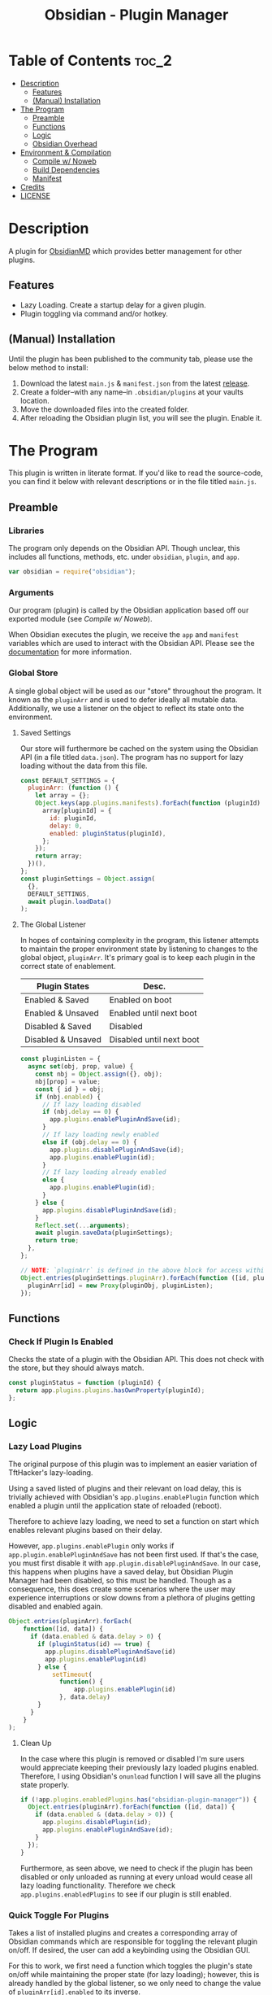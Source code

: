 :PROPERTIES:
:ID:       565cc737-ce08-43bb-be8e-58416208951e
:END:
#+title: Obsidian - Plugin Manager
#+auto_tangle: t

* Table of Contents                                                 :toc_2:
- [[#description][Description]]
  - [[#features][Features]]
  - [[#manual-installation][(Manual) Installation]]
- [[#the-program][The Program]]
  - [[#preamble][Preamble]]
  - [[#functions][Functions]]
  - [[#logic][Logic]]
  - [[#obsidian-overhead][Obsidian Overhead]]
- [[#environment--compilation][Environment & Compilation]]
  - [[#compile-w-noweb][Compile w/ Noweb]]
  - [[#build-dependencies][Build Dependencies]]
  - [[#manifest][Manifest]]
- [[#credits][Credits]]
- [[#license][LICENSE]]

* Description
A plugin for [[https://obsidian.md/][ObsidianMD]] which provides better management for other plugins.

** Features
- Lazy Loading. Create a startup delay for a given plugin.
- Plugin toggling via command and/or hotkey.

** (Manual) Installation
Until the plugin has been published to the community tab, please use the below method to install:

1. Download the latest ~main.js~ & ~manifest.json~ from the latest [[https://github.com/ohm-en/obsidian-plugin-manager/releases][release]].
2. Create a folder--with any name--in ~.obsidian/plugins~ at your vaults location.
3. Move the downloaded files into the created folder.
4. After reloading the Obsidian plugin list, you will see the plugin. Enable it.

* The Program
This plugin is written in literate format. If you'd like to read the source-code, you can find it below with relevant descriptions or in the file titled ~main.js~.

** Preamble
*** Libraries
The program only depends on the Obsidian API. Though unclear, this includes all functions, methods, etc. under ~obsidian~, ~plugin~, and ~app~.

#+NAME: dependencies
#+begin_src js
  var obsidian = require("obsidian");
#+end_src
*** Arguments

Our program (plugin) is called by the Obsidian application based off our exported module (see [[Compile w/ Noweb]]).

When Obsidian executes the plugin, we receive the ~app~ and ~manifest~ variables which are used to interact with the Obsidian API. Please see the [[https://github.com/obsidianmd/obsidian-api][documentation]] for more information.

*** Global Store
:PROPERTIES:
:header-args: :noweb-ref store 
:END:

A single global object will be used as our "store" throughout the program. It known as the ~pluginArr~ and is used to defer ideally all mutable data. Additionally, we use a listener on the object to reflect its state onto the environment.

**** Saved Settings
Our store will furthermore be cached on the system using the Obsidian API (in a file titled ~data.json~). The program has no support for lazy loading without the data from this file.

#+begin_src js
  const DEFAULT_SETTINGS = {
    pluginArr: (function () {
      let array = {};
      Object.keys(app.plugins.manifests).forEach(function (pluginId) {
        array[pluginId] = {
          id: pluginId,
          delay: 0,
          enabled: pluginStatus(pluginId),
        };
      });
      return array;
    })(),
  };
  const pluginSettings = Object.assign(
    {},
    DEFAULT_SETTINGS,
    await plugin.loadData()
  );
#+end_src

**** The Global Listener
In hopes of containing complexity in the program, this listener attempts to maintain the proper environment state by listening to changes to the global object, ~pluginArr~. It's primary goal is to keep each plugin in the correct state of enablement.

| Plugin States      | Desc.                    |
|--------------------+--------------------------|
| Enabled & Saved    | Enabled on boot          |
| Enabled & Unsaved  | Enabled until next boot  |
| Disabled & Saved   | Disabled                 |
| Disabled & Unsaved | Disabled until next boot |
|--------------------+--------------------------|

#+begin_src js
  const pluginListen = {
    async set(obj, prop, value) {
      const nbj = Object.assign({}, obj);
      nbj[prop] = value;
      const { id } = obj;
      if (nbj.enabled) {
        // If lazy loading disabled
        if (nbj.delay == 0) {
          app.plugins.enablePluginAndSave(id);
        }
        // If lazy loading newly enabled
        else if (obj.delay == 0) {
          app.plugins.disablePluginAndSave(id);
          app.plugins.enablePlugin(id);
        }
        // If lazy loading already enabled
        else {
          app.plugins.enablePlugin(id);
        }
      } else {
        app.plugins.disablePluginAndSave(id);
      }
      Reflect.set(...arguments);
      await plugin.saveData(pluginSettings);
      return true;
    },
  };

  // NOTE: `pluginArr` is defined in the above block for access within `onunload`.
  Object.entries(pluginSettings.pluginArr).forEach(function ([id, pluginObj]) {
    pluginArr[id] = new Proxy(pluginObj, pluginListen);
  });
#+end_src

** Functions 
:PROPERTIES:
:header-args: :noweb-ref specific-library
:END:
*** Check If Plugin Is Enabled
Checks the state of a plugin with the Obsidian API. This does not check with the store, but they should always match.

#+begin_src js
  const pluginStatus = function (pluginId) {
    return app.plugins.plugins.hasOwnProperty(pluginId);
  };
#+end_src

** Logic
:PROPERTIES:
:header-args: :noweb-ref business-logic
:END:
*** Lazy Load Plugins
The original purpose of this plugin was to implement an easier variation of TftHacker's lazy-loading.

Using a saved listed of plugins and their relevant on load delay, this is trivially achieved with Obsidian's ~app.plugins.enablePlugin~ function which enabled a plugin until the application state of reloaded (reboot).

Therefore to achieve lazy loading, we need to set a function on start which enables relevant plugins based on their delay.

However, ~app.plugins.enablePlugin~ only works if ~app.plugin.enablePluginAndSave~ has not been first used. If that's the case, you must first disable it with ~app.plugin.disablePluginAndSave~. In our case, this happens when plugins have a saved delay, but Obsidian Plugin Manager had been disabled, so this must be handled. Though as a consequence, this does create some scenarios where the user may experience interruptions or slow downs from a plethora of plugins getting disabled and enabled again.

#+begin_src js
  Object.entries(pluginArr).forEach(
      function([id, data]) {
        if (data.enabled & data.delay > 0) {
          if (pluginStatus(id) == true) {
            app.plugins.disablePluginAndSave(id)
            app.plugins.enablePlugin(id)
          } else {
              setTimeout(
                function() {
                    app.plugins.enablePlugin(id)
                }, data.delay)
          }
        }
      }
  );
#+end_src
**** Clean Up
:PROPERTIES:
:header-args: :noweb-ref clean-up 
:END:

In the case where this plugin is removed or disabled I'm sure users would appreciate keeping their previously lazy loaded plugins enabled. Therefore, I using Obsidian's ~onunload~ function I will save all the plugins state properly.

#+begin_src js
  if (!app.plugins.enabledPlugins.has("obsidian-plugin-manager")) {
    Object.entries(pluginArr).forEach(function ([id, data]) {
      if (data.enabled & (data.delay > 0)) {
        app.plugins.disablePlugin(id);
        app.plugins.enablePluginAndSave(id);
      }
    });
  }
#+end_src

Furthermore, as seen above, we need to check if the plugin has been disabled or only unloaded as running at every unload would cease all lazy loading functionality. Therefore we check ~app.plugins.enabledPlugins~ to see if our plugin is still enabled.

*** Quick Toggle For Plugins
Takes a list of installed plugins and creates a corresponding array of Obsidian commands which are responsible for toggling the relevant plugin on/off. If desired, the user can add a keybinding using the Obsidian GUI.

For this to work, we first need a function which toggles the plugin's state on/off while maintaining the proper state (for lazy loading); however, this is already handled by the global listener, so we only need to change the value of ~pluginArr[id].enabled~ to its inverse.

Furthermore, we need an object which abides by Obsidian's command API. This simply requires a ~id~, ~name~, and ~callback~ (fn) as attributes which the below command handles nicely.

#+begin_src js
  const createToggleCommand = function ({ id, name }) {
    const obj = {
      id: `toggle-${id}`,
      name: `toggle ${name}`,
      callback: function () {
        pluginArr[id].enabled = !pluginArr[id].enabled;
      },
    };
    return obj;
  };
#+end_src

Using the above function to generate the required JS object, we only need to map over a list of plugins (provided by manifests in the case) to add each command one by one.

#+begin_src js :noweb yes
  Object.values(app.plugins.manifests)
    .map(createToggleCommand)
    // `addCommand` needs to be wrapped in a function. I suspect it's accessing local variables?
    .map(function (obj) {
      plugin.addCommand(obj);
    });
#+end_src

*** Register Settings Panel
Alike the majority of Obsidian plugins, we too create a settings panel for easy configuration by the user. However, in our case we're making a close replication of the features provided in Obsidian's own 'Community Plugin' tab. Ideally we would replace it, but this has yet to be implemented.

**** Blacklist
However, we first need to limit plugins which don't support lazy loading. Currently only this plugin is unsupported as it's unable to manage itself. We'll see this data later when generating the settings.

NOTE: The user's can still edit the values manually to enable lazy loading. This is intentional.

#+begin_src js
  const blacklist = ["obsidian-plugin-manager"];
#+end_src

**** Plugin List
The settings panel is a list of every installed plugin with a few options. The following loops between each plugin and adds it to the settings panel.

#+begin_src js
  const MySettingTab = new obsidian.PluginSettingTab(app, plugin);
  MySettingTab.display = async function () {
    const { containerEl: El } = MySettingTab;
    El.empty();
    // The Manifests are listed based on their id instead of their shown name, so we need to sort it in alphabetical order by what the user sees: the name.
    const sortedPlugins = Object.entries(app.plugins.manifests).sort(function (
      a,
      b
    ) {
      const A = a[1].name.toUpperCase();
      const B = b[1].name.toUpperCase();
      return A < B ? -1 : A > B ? 1 : 0;
    });
    sortedPlugins.forEach(function ([id, pluginData], index, arr) {
      if (!pluginArr[id]) {
        pluginArr[id] = { id: id, delay: 0, enabled: pluginStatus(id) };
      }
      const data = pluginArr[id];
      const st = new obsidian.Setting(El);
      const manifest = app.plugins.manifests[id];
      st.setName(manifest.name);
      st.setDesc(manifest.description);
      st.addToggle(function (tg) {
        tg.setValue(pluginStatus(id));
        tg.onChange(function (value) {
          pluginArr[id].enabled = value;
        });
      });
      // If plugin id on the blacklist, don't allow EU to change load delay;
      if (!blacklist.includes(id)) {
        st.addText(function (tx) {
          tx.inputEl.type = "number";
          tx.setPlaceholder("Startup Delay In Seconds");
          const delayInSeconds = (data.delay / 1000).toString();
          tx.setValue(delayInSeconds);
          tx.onChange(function (delay) {
            pluginArr[id].delay = Number(delay * 1000);
          });
        });
      } else {
        st.addText(function (tx) {
          tx.inputEl.type = "text";
          tx.setPlaceholder("Unavailable");
          tx.setDisabled(true);
        });
      }
    });
  };
#+end_src

**** Register
Now that we've created the settings object we need to register it with the ~addSettingTab~ API function.

#+begin_src js
  plugin.addSettingTab(MySettingTab);
#+end_src

** Obsidian Overhead
To utilize the Obsidian API, we must extend the ~Plugin~ object. This object contains most the methods for interacting with the API.

To do so, it's normally done with a class using the ~extends~ keyword to the Plugin class (~class MyPlugin extends Plugin~), but instead I've chosen to use a simple function which returns the a plugin object.

Furthermore, code put in ~plugin.onload~ will be the entry point for our "business logic" and ~plugin.unonload~ will be used for the clean up.

#+NAME: entry-point
#+begin_src javascript :noweb yes
  function constructor(app, manifest) {
    const plugin = new obsidian.Plugin(app, manifest);
    const pluginArr = {};

    plugin.onload = async function() {
      <<specific-library>>
      <<store>>
      <<business-logic>>
    }

    plugin.onunload = function() {
      <<clean-up>>
    }

    return plugin; }
#+end_src

* Environment & Compilation
** Compile w/ Noweb
This literate document is written in org-mode and use ~org-babel-tangle~ to compile the relevant code blocks into files. The ~<<NAME>>~ syntax is used to achieve this.

#+begin_src js :noweb yes :tangle .obsidian/plugins/src/main.js
'use strict';

<<dependencies>>

<<entry-point>>
module.exports = constructor;
#+end_src
** Build Dependencies
Defines a ~package.json~ file used for Node.js; however, this project makes little use of its features.

#+begin_src json :tangle ./package.json
{
	"name": "obsidian-plugin-manager",
	"version": "0.1.2",
	"description": "Extends plugin management of Obsidian.MD.",
	"main": "main.js",
	"scripts": {},
	"keywords": [],
	"author": "ohm-en",
	"license": "MIT",
	"devDependencies": {
		"@types/node": "^16.11.6",
		"builtin-modules": "^3.2.0",
		"eslint": "^8.25.0",
		"eslint-config-google": "^0.14.0",
		"obsidian": "^0.12.17"
	}
}
#+end_src

** Manifest
A manifest file containing metadata as required by a ObsidianMD plugin.

#+begin_src json :tangle ./manifest.json
{
	"id": "obsidian-plugin-manager",
	"name": "Obsidian Plugin Manager",
	"version": "0.1.2",
	"minAppVersion": "0.13.14",
	"description": "Extends plugin management of Obsidian.MD.",
	"author": "ohm-en",
	"authorUrl": "https://github.com/ohm-en",
	"isDesktopOnly": false
}
#+end_src

*** BRAT/Beta
A "beta" manifest file for [[https://github.com/TfTHacker/obsidian42-brat][BRAT]] support. 

#+begin_src json :tangle ./manifest-beta.json
{
	"id": "obsidian-plugin-manager",
	"name": "Obsidian Plugin Manager",
	"version": "0.1.2",
	"minAppVersion": "0.13.14",
	"description": "Extends plugin management of Obsidian.MD.",
	"author": "ohm-en",
	"authorUrl": "https://github.com/ohm-en",
	"isDesktopOnly": false
}
#+end_src

* Credits
A huge thanks to [[https://twitter.com/tfthacker/][@TfTHacker]] for creating the original implementation of lazy loading as found [[https://tfthacker.medium.com/improve-obsidian-startup-time-on-older-devices-with-the-faststart-script-70a6c590309f][here]].

* LICENSE
#+begin_src text :tangle ./LICENSE
MIT License

Copyright (c) 2022 ohm-en

Permission is hereby granted, free of charge, to any person obtaining a copy
of this software and associated documentation files (the "Software"), to deal
in the Software without restriction, including without limitation the rights
to use, copy, modify, merge, publish, distribute, sublicense, and/or sell
copies of the Software, and to permit persons to whom the Software is
furnished to do so, subject to the following conditions:

The above copyright notice and this permission notice shall be included in all
copies or substantial portions of the Software.

THE SOFTWARE IS PROVIDED "AS IS", WITHOUT WARRANTY OF ANY KIND, EXPRESS OR
IMPLIED, INCLUDING BUT NOT LIMITED TO THE WARRANTIES OF MERCHANTABILITY,
FITNESS FOR A PARTICULAR PURPOSE AND NONINFRINGEMENT. IN NO EVENT SHALL THE
AUTHORS OR COPYRIGHT HOLDERS BE LIABLE FOR ANY CLAIM, DAMAGES OR OTHER
LIABILITY, WHETHER IN AN ACTION OF CONTRACT, TORT OR OTHERWISE, ARISING FROM,
OUT OF OR IN CONNECTION WITH THE SOFTWARE OR THE USE OR OTHER DEALINGS IN THE
SOFTWARE.
#+end_src
